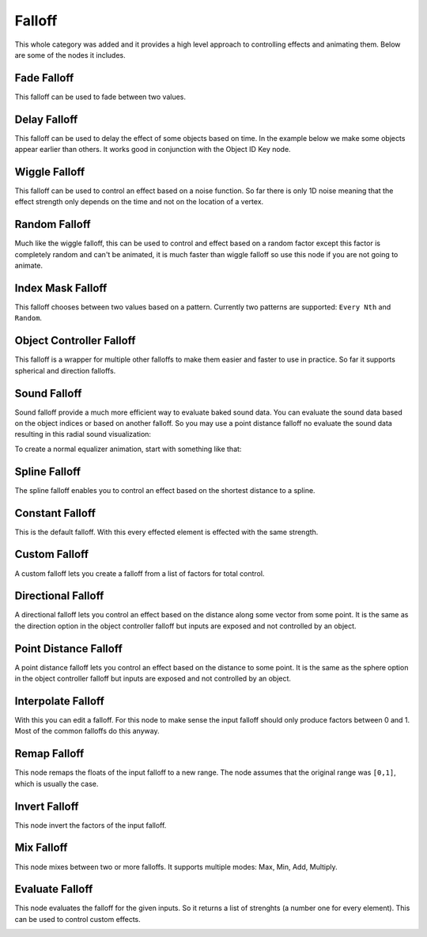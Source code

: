 Falloff
*******

This whole category was added and it provides a high level approach to controlling effects and animating them. Below are some of the nodes it includes.

Fade Falloff
============

This falloff can be used to fade between two values.

.. image:: images/fade_falloff.gif

Delay Falloff
=============

This falloff can be used to delay the effect of some objects based on time. In the example below we make some objects appear earlier than others. It works good in conjunction with the Object ID Key node.

.. image:: images/point_distance_id.gif

Wiggle Falloff
==============

This falloff can be used to control an effect based on a noise function. So far there is only 1D noise meaning that the effect strength only depends on the time and not on the location of a vertex.

.. image:: images/wiggle_falloff.gif

Random Falloff
==============

Much like the wiggle falloff, this can be used to control and effect based on a random factor except this factor is completely random and can't be animated, it is much faster than wiggle falloff so use this node if you are not going to animate.

.. image:: images/random_falloff.gif

Index Mask Falloff
==================

This falloff chooses between two values based on a pattern. Currently two patterns are supported: ``Every Nth`` and ``Random``.

.. image:: images/index_mask_falloff.gif

Object Controller Falloff
=========================

This falloff is a wrapper for multiple other falloffs to make them easier and faster to use in practice. So far it supports spherical and direction falloffs.

.. image:: images/object_controller_falloff1.gif

.. image:: images/object_controller_falloff2.gif

Sound Falloff
=============

Sound falloff provide a much more efficient way to evaluate baked sound data. You can evaluate the sound data based on the object indices or based on another falloff. So you may use a point distance falloff no evaluate the sound data resulting in this radial sound visualization:

.. image:: images/sound_falloff.gif

To create a normal equalizer animation, start with something like that:

.. image:: images/equalizer.gif

Spline Falloff
==============

The spline falloff enables you to control an effect based on the shortest distance to a spline.

.. image:: images/curve_falloff.gif

Constant Falloff
================

This is the default falloff. With this every effected element is effected with the same strength.

Custom Falloff
==============

A custom falloff lets you create a falloff from a list of factors for total control.

Directional Falloff
===================

A directional falloff lets you control an effect based on the distance along some vector from some point. It is the same as the direction option in the object controller falloff but inputs are exposed and not controlled by an object.

.. image:: images/directional_falloff.gif

Point Distance Falloff
======================
A point distance falloff lets you control an effect based on the distance to some point. It is the same as the sphere option in the object controller falloff but inputs are exposed and not controlled by an object.

.. image:: images/point_distance_falloff.gif

Interpolate Falloff
===================

With this you can edit a falloff. For this node to make sense the input falloff should only produce factors between 0 and 1. Most of the common falloffs do this anyway.

.. image:: images/interpolate_falloff.gif

Remap Falloff
=============

This node remaps the floats of the input falloff to a new range. The node assumes that the original range was ``[0,1]``, which is usually the case.

.. image:: images/remap_falloff_node_example.gif


Invert Falloff
==============

This node invert the factors of the input falloff.

.. image:: images/invert_falloff.gif

Mix Falloff
===========

This node mixes between two or more falloffs. It supports multiple modes: Max, Min, Add, Multiply.

.. image:: images/mix_falloff.gif

Evaluate Falloff
================

This node evaluates the falloff for the given inputs. So it returns a list of strenghts (a number one for every element). This can be used to control custom effects.

.. image:: images/evaluate_falloff.gif
